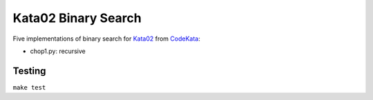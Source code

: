 ********************
Kata02 Binary Search
********************

Five implementations of binary search for Kata02_ from CodeKata_:

- chop1.py: recursive

Testing
=======

``make test``


.. _CodeKata: http://codekata.com/
.. _Kata02: http://codekata.com/kata/kata02-karate-chop/
